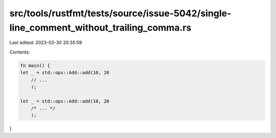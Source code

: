src/tools/rustfmt/tests/source/issue-5042/single-line_comment_without_trailing_comma.rs
=======================================================================================

Last edited: 2023-03-30 20:35:59

Contents:

.. code-block:: rs

    fn main() {
    let _ = std::ops::Add::add(10, 20
        // ...
        );

    let _ = std::ops::Add::add(10, 20
        /* ... */
        );
}



